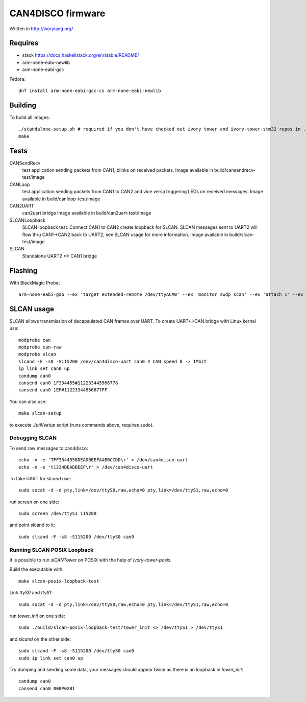 CAN4DISCO firmware
==================

Written in http://ivorylang.org/

Requires
--------

- stack https://docs.haskellstack.org/en/stable/README/
- arm-none-eabi-newlib
- arm-none-eabi-gcc

Fedora::

  dnf install arm-none-eabi-gcc-cs arm-none-eabi-newlib


Building
--------

To build all images::

  ./standalone-setup.sh # required if you don't have checked out ivory tower and ivory-tower-stm32 repos in ..
  make

Tests
-----

CANSendRecv
  test application sending packets from CAN1, blinks on received packets.
  Image available in build/cansendrecv-test/image
CANLoop
  test application sending packets from CAN1 to CAN2 and vice versa
  triggering LEDs on received messages.
  Image available in build/canloop-test/image
CAN2UART
  can2uart bridge
  Image available in build/can2uart-test/image
SLCANLoopback
  SLCAN loopback test. Connect CAN1 to CAN2 create loopback
  for SLCAN. SLCAN messages sent to UART2 will flow thru CAN1->CAN2 back to UART2,
  see SLCAN usage for more information.
  Image available in build/slcan-test/image
SLCAN
  Standalone UART2 <-> CAN1 bridge

Flashing
--------

With BlackMagic Probe::

  arm-none-eabi-gdb --ex 'target extended-remote /dev/ttyACM0' --ex 'monitor swdp_scan' --ex 'attach 1' --ex 'load' build/canloop-test/image

SLCAN usage
-----------

SLCAN allows transmission of decapsulated CAN frames over UART. To create
UART<->CAN bridge with Linux kernel use::

  modprobe can
  modprobe can-raw
  modprobe slcan
  slcand -F -s8 -S115200 /dev/can4disco-uart can0 # CAN speed 8 -> 1Mbit
  ip link set can0 up
  candump can0
  cansend can0 1F334455#112233445566778
  cansend can0 1EF#11223344556677FF

You can also use::

  make slcan-setup

to execute `./util/setup` script (runs commands above, requires sudo).

Debugging SLCAN
~~~~~~~~~~~~~~~

To send raw messages to can4disco::

  echo -n -e 'TFF3344558DEADBEEFAABBCCDD\r' > /dev/can4disco-uart
  echo -n -e 't1234DEADBEEF\r' > /dev/can4disco-uart

To fake UART for `slcand` use::

  sudo socat -d -d pty,link=/dev/ttyS0,raw,echo=0 pty,link=/dev/ttyS1,raw,echo=0

run screen on one side::

  sudo screen /dev/ttyS1 115200

and point slcand to it::

  sudo slcand -F -s8 -S115200 /dev/ttyS0 can0

Running SLCAN POSIX Loopback
~~~~~~~~~~~~~~~~~~~~~~~~~~~~

It is possible to run `slCANTower` on POSIX with the help of `ivory-tower-posix`.

Build the executable with::

  make slcan-posix-loopback-test

Link `ttyS0` and `ttyS1`::

  sudo socat -d -d pty,link=/dev/ttyS0,raw,echo=0 pty,link=/dev/ttyS1,raw,echo=0

run `tower_init` on one side::

  sudo ./build/slcan-posix-loopback-test/tower_init <> /dev/ttyS1 > /dev/ttyS1

and `slcand` on the other side::

  sudo slcand -F -s8 -S115200 /dev/ttyS0 can0
  sudo ip link set can0 up

Try dumping and sending some data, your messages should appear twice as
there is an loopback in `tower_init`::

  candump can0
  cansend can0 000#0201
